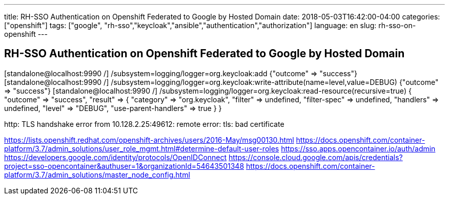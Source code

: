 ---
title: RH-SSO Authentication on Openshift Federated to Google by Hosted Domain
date: 2018-05-03T16:42:00-04:00
categories: ["openshift"]
tags: ["google", "rh-sso","keycloak","ansible","authentication","authorization"]
language: en
slug: rh-sso-on-openshift
---

== RH-SSO Authentication on Openshift Federated to Google by Hosted Domain

[standalone@localhost:9990 /] /subsystem=logging/logger=org.keycloak:add
{"outcome" => "success"}
[standalone@localhost:9990 /] /subsystem=logging/logger=org.keycloak:write-attribute(name=level,value=DEBUG)
{"outcome" => "success"}
[standalone@localhost:9990 /] /subsystem=logging/logger=org.keycloak:read-resource(recursive=true)
{
    "outcome" => "success",
    "result" => {
        "category" => "org.keycloak",
        "filter" => undefined,
        "filter-spec" => undefined,
        "handlers" => undefined,
        "level" => "DEBUG",
        "use-parent-handlers" => true
    }
}


http: TLS handshake error from 10.128.2.25:49612: remote error: tls: bad certificate


https://lists.openshift.redhat.com/openshift-archives/users/2016-May/msg00130.html
https://docs.openshift.com/container-platform/3.7/admin_solutions/user_role_mgmt.html#determine-default-user-roles
https://sso.apps.opencontainer.io/auth/admin
https://developers.google.com/identity/protocols/OpenIDConnect
https://console.cloud.google.com/apis/credentials?project=sso-opencontainer&authuser=1&organizationId=54643501348
https://docs.openshift.com/container-platform/3.7/admin_solutions/master_node_config.html
